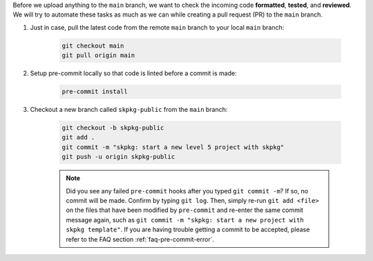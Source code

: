 Before we upload anything to the ``main`` branch, we want to check the incoming code **formatted**, **tested**, and **reviewed**. We will try to automate these tasks as much as we can while creating a pull request (PR) to the ``main`` branch.

#. Just in case, pull the latest code from the remote ``main`` branch to your local ``main`` branch:

    .. code-block:: bash

        git checkout main
        git pull origin main

#. Setup pre-commit locally so that code is linted before a commit is made:

    .. code-block:: bash

        pre-commit install

#. Checkout a new branch called ``skpkg-public`` from the ``main`` branch:

    .. code-block:: bash

        git checkout -b skpkg-public
        git add .
        git commit -m "skpkg: start a new level 5 project with skpkg"
        git push -u origin skpkg-public

    .. note::

        Did you see any failed ``pre-commit`` hooks after you typed ``git commit -m``? If so, no commit will be made. Confirm by typing ``git log``. Then, simply re-run ``git add <file>`` on the files that have been modified by ``pre-commit`` and re-enter the same commit message again, such as ``git commit -m "skpkg: start a new project with skpkg template"``. If you are having trouble getting a commit to be accepted, please refer to the FAQ section :ref:`faq-pre-commit-error`.
